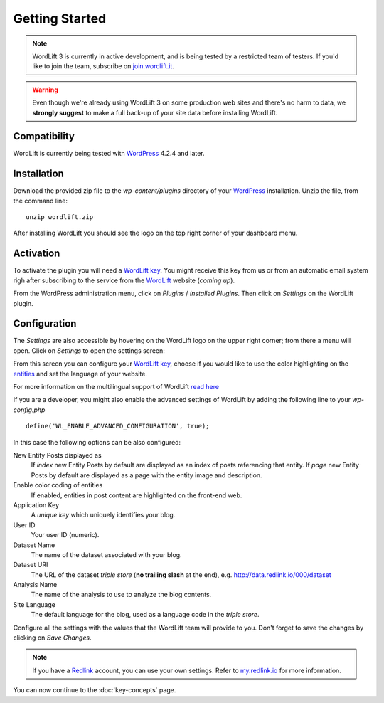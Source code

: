 Getting Started
===============

.. note::

    WordLift 3 is currently in active development, and is being tested by a restricted team of testers. If you'd like to
    join the team, subscribe on join.wordlift.it_.

.. warning::

    Even though we're already using WordLift 3 on some production web sites and there's no harm to data, we **strongly
    suggest** to make a full back-up of your site data before installing WordLift.


Compatibility
_____________

WordLift is currently being tested with WordPress_ 4.2.4 and later.


Installation
____________

Download the provided zip file to the `wp-content/plugins` directory of your WordPress_ installation. Unzip the file,
from the command line::

    unzip wordlift.zip

After installing WordLift you should see the logo on the top right corner of your dashboard menu. 

.. image:: /images/wordpress-admin-bar.png


Activation
__________

To activate the plugin you will need a `WordLift key <key-concepts.html#wordlift-key>`_. You might receive this key from us or from an automatic email system righ after subscribing to the service from the WordLift_ website (*coming up*). 

From the WordPress administration menu, click on *Plugins* / *Installed Plugins*. Then click on *Settings* on the
WordLift plugin.

Configuration
_____________

.. image:: /images/wordlift-settings-menu.png

The *Settings* are also accessible by hovering on the WordLift logo on the upper right corner; from there a menu will open. Click on *Settings* to open the settings screen:

.. image:: /images/wordlift-settings-screen.png

From this screen you can configure your `WordLift key <key-concepts.html#wordlift-key>`_, choose if you would like to use the color highlighting on the `entities <key-concepts.html#entity>`_ and set the language of your website. 

For more information on the multilingual support of WordLift `read here <faq.html#what-are-the-languages-supported-by-wordlift>`_

If you are a developer, you might also enable the advanced settings of WordLift by adding the following line to your `wp-config.php` ::

    define('WL_ENABLE_ADVANCED_CONFIGURATION', true);

In this case the following options can be also configured: 

New Entity Posts displayed as
    If *index* new Entity Posts by default are displayed as an index of posts referencing that entity.
    If *page* new Entity Posts by default are displayed as a page with the entity image and description.

Enable color coding of entities
    If enabled, entities in post content are highlighted on the front-end web.

Application Key
    A *unique key* which uniquely identifies your blog.

User ID
    Your user ID (numeric).

Dataset Name
    The name of the dataset associated with your blog.

Dataset URI
    The URL of the dataset *triple store* (**no trailing slash** at the end), e.g. http://data.redlink.io/000/dataset

Analysis Name
    The name of the analysis to use to analyze the blog contents.

Site Language
    The default language for the blog, used as a language code in the *triple store*.


Configure all the settings with the values that the WordLift team will provide to you. Don't forget to save the changes
by clicking on *Save Changes*.


.. note::

    If you have a Redlink_ account, you can use your own settings. Refer to my.redlink.io_ for more information.


You can now continue to the :doc:`key-concepts` page.


.. _join.wordlift.it: http://join.wordlift.it/
.. _my.redlink.io: http://my.redlink.io
.. _Redlink: http://redlink.co/
.. _WordPress: http://wordpress.org/
.. _WordLift: http://wordlift.it/
